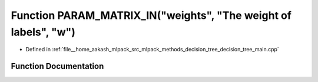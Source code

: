 .. _exhale_function_decision__tree__main_8cpp_1a2b301076658baf73c6117901d478d6f7:

Function PARAM_MATRIX_IN("weights", "The weight of labels", "w")
================================================================

- Defined in :ref:`file__home_aakash_mlpack_src_mlpack_methods_decision_tree_decision_tree_main.cpp`


Function Documentation
----------------------


.. doxygenfunction:: PARAM_MATRIX_IN("weights", "The weight of labels", "w")
